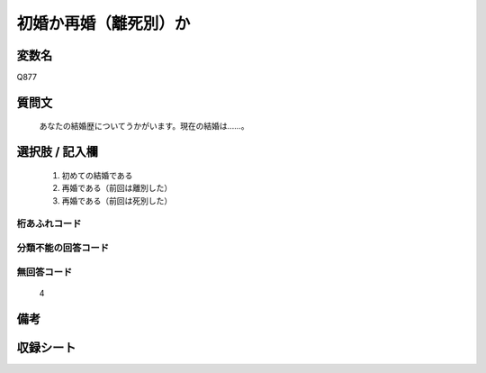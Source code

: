 .. title:: Q877
.. rst-cllass:: item
====================================================================================================
初婚か再婚（離死別）か
====================================================================================================

.. rst-class:: varname
変数名
==================

Q877

.. rst-class:: question
質問文
==================


   あなたの結婚歴についてうかがいます。現在の結婚は……。



.. rst-class:: answer
選択肢 / 記入欄
======================

  
     1. 初めての結婚である
  
     2. 再婚である（前回は離別した）
  
     3. 再婚である（前回は死別した）
  



.. rst-class:: overflow
桁あふれコード
-------------------------------
  


.. rst-class:: not_available
分類不能の回答コード
-------------------------------------
  


.. rst-class:: not_available
無回答コード
-------------------------------------
  4


.. rst-class:: bikou
備考
==================



.. rst-class:: include_sheet
収録シート
=======================================
.. hlist::
   :columns: 3
   
   
   * p6_4
   
   


.. index:: Q877